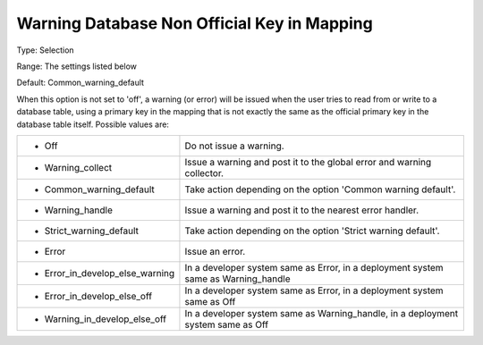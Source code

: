 

.. _Options_DatabaseInterface-WarningD:


Warning Database Non Official Key in Mapping
============================================



Type:	Selection	

Range:	The settings listed below	

Default:	Common_warning_default	



When this option is not set to 'off', a warning (or error) will be issued when the user tries to read from or write to a database table, using a primary key in the mapping that is not exactly the same as the official primary key in the database table itself. Possible values are:




.. list-table::

   * - *	Off	
     - Do not issue a warning.
   * - *	Warning_collect
     - Issue a warning and post it to the global error and warning collector.
   * - *	Common_warning_default
     - Take action depending on the option 'Common warning default'.
   * - *	Warning_handle
     - Issue a warning and post it to the nearest error handler.
   * - *	Strict_warning_default
     - Take action depending on the option 'Strict warning default'.
   * - *	Error
     - Issue an error.
   * - *	Error_in_develop_else_warning
     - In a developer system same as Error, in a deployment system same as Warning_handle
   * - *	Error_in_develop_else_off
     - In a developer system same as Error, in a deployment system same as Off
   * - *	Warning_in_develop_else_off
     - In a developer system same as Warning_handle, in a deployment system same as Off






